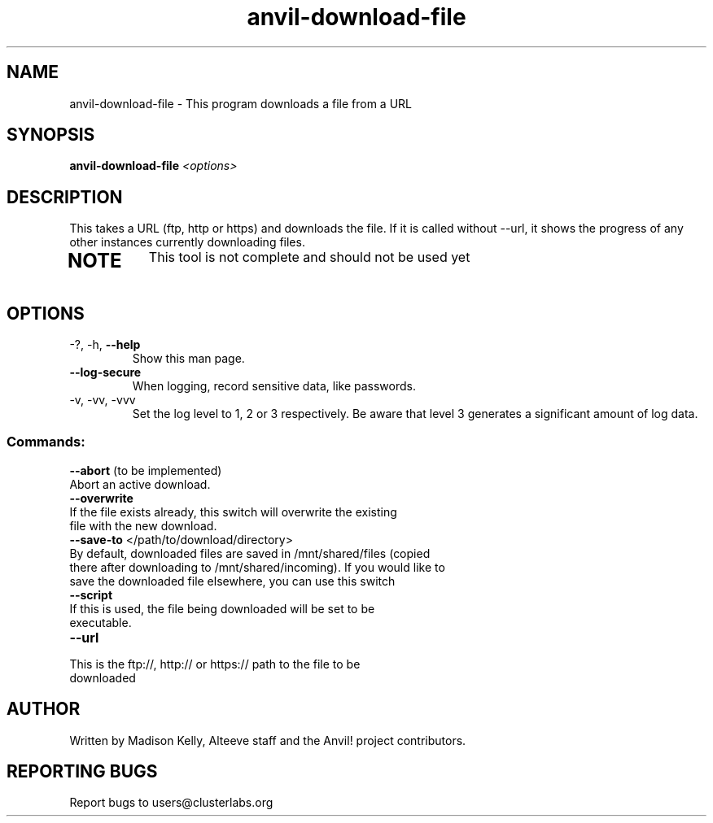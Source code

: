 .\" Manpage for the Anvil! tool to 
.\" Contact mkelly@alteeve.com to report issues, concerns or suggestions.
.TH anvil-download-file "8" "July 26 2023" "Anvil! Intelligent Availability™ Platform"
.SH NAME
anvil-download-file \- This program downloads a file from a URL
.SH SYNOPSIS
.B anvil-download-file 
\fI\,<options> \/\fR
.SH DESCRIPTION
This takes a URL (ftp, http or https) and downloads the file. If it is called without --url, it shows the progress of any other instances currently downloading files.
.TP
.SH NOTE
This tool is not complete and should not be used yet
.TP
.SH OPTIONS
.TP
\-?, \-h, \fB\-\-help\fR
Show this man page.
.TP
\fB\-\-log-secure\fR
When logging, record sensitive data, like passwords.
.TP
\-v, \-vv, \-vvv
Set the log level to 1, 2 or 3 respectively. Be aware that level 3 generates a significant amount of log data.
.SS "Commands:"
.TP
\fB\-\-abort\fR (to be implemented)
.TP
Abort an active download.
.TP
\fB\-\-overwrite\fR 
.TP
If the file exists already, this switch will overwrite the existing file with the new download.
.TP
\fB\-\-save\-to\fR </path/to/download/directory>
.TP
By default, downloaded files are saved in /mnt/shared/files (copied there after downloading to /mnt/shared/incoming). If you would like to save the downloaded file elsewhere, you can use this switch
.TP
\fB\-\-script\fR 
.TP
If this is used, the file being downloaded will be set to be executable. 
.TP
\fB\-\-url\fR 
.TP
This is the ftp://, http:// or https:// path to the file to be downloaded
.IP
.SH AUTHOR
Written by Madison Kelly, Alteeve staff and the Anvil! project contributors.
.SH "REPORTING BUGS"
Report bugs to users@clusterlabs.org
